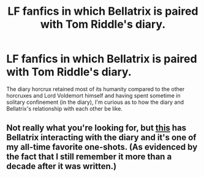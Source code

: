 #+TITLE: LF fanfics in which Bellatrix is paired with Tom Riddle's diary.

* LF fanfics in which Bellatrix is paired with Tom Riddle's diary.
:PROPERTIES:
:Score: 3
:DateUnix: 1593177320.0
:DateShort: 2020-Jun-26
:FlairText: Request
:END:
The diary horcrux retained most of its humanity compared to the other horcruxes and Lord Voldemort himself and having spent sometime in solitary confinement (in the diary), I'm curious as to how the diary and Bellatrix's relationship with each other be like.


** Not really what you're looking for, but [[https://hp-backtosmut.livejournal.com/6184.html][this]] has Bellatrix interacting with the diary and it's one of my all-time favorite one-shots. (As evidenced by the fact that I still remember it more than a decade after it was written.)
:PROPERTIES:
:Author: onherwayrejoicing
:Score: 2
:DateUnix: 1593268350.0
:DateShort: 2020-Jun-27
:END:
